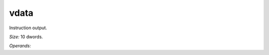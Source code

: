 ..
    **************************************************
    *                                                *
    *   Automatically generated file, do not edit!   *
    *                                                *
    **************************************************

.. _amdgpu_synid_gfx12_vdata_aac3e8:

vdata
=====

Instruction output.

*Size:* 10 dwords.

*Operands:* 
